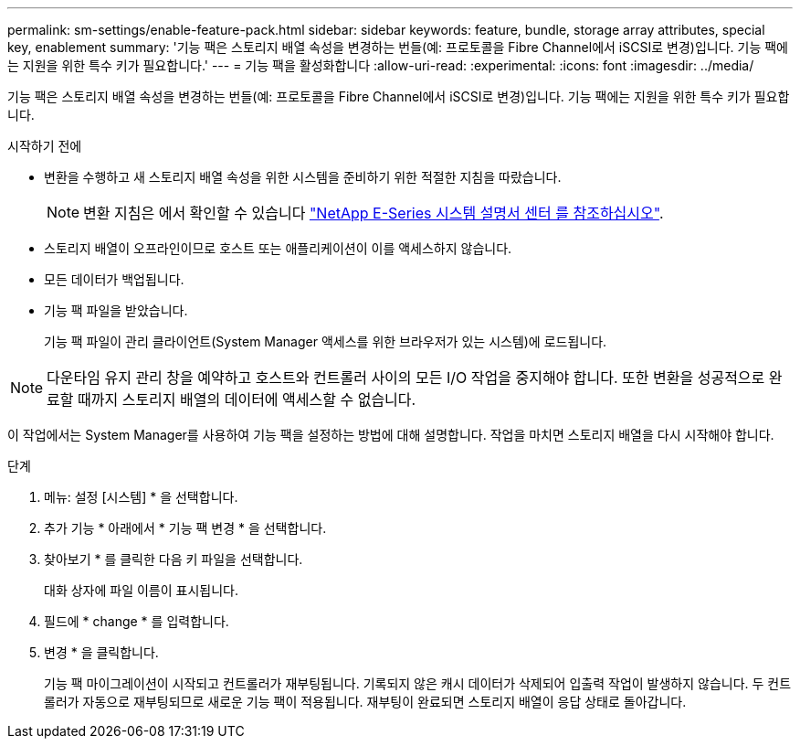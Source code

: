 ---
permalink: sm-settings/enable-feature-pack.html 
sidebar: sidebar 
keywords: feature, bundle, storage array attributes, special key, enablement 
summary: '기능 팩은 스토리지 배열 속성을 변경하는 번들(예: 프로토콜을 Fibre Channel에서 iSCSI로 변경)입니다. 기능 팩에는 지원을 위한 특수 키가 필요합니다.' 
---
= 기능 팩을 활성화합니다
:allow-uri-read: 
:experimental: 
:icons: font
:imagesdir: ../media/


[role="lead"]
기능 팩은 스토리지 배열 속성을 변경하는 번들(예: 프로토콜을 Fibre Channel에서 iSCSI로 변경)입니다. 기능 팩에는 지원을 위한 특수 키가 필요합니다.

.시작하기 전에
* 변환을 수행하고 새 스토리지 배열 속성을 위한 시스템을 준비하기 위한 적절한 지침을 따랐습니다.
+
[NOTE]
====
변환 지침은 에서 확인할 수 있습니다 http://mysupport.netapp.com/info/web/ECMP1658252.html["NetApp E-Series 시스템 설명서 센터 를 참조하십시오"^].

====
* 스토리지 배열이 오프라인이므로 호스트 또는 애플리케이션이 이를 액세스하지 않습니다.
* 모든 데이터가 백업됩니다.
* 기능 팩 파일을 받았습니다.
+
기능 팩 파일이 관리 클라이언트(System Manager 액세스를 위한 브라우저가 있는 시스템)에 로드됩니다.



[NOTE]
====
다운타임 유지 관리 창을 예약하고 호스트와 컨트롤러 사이의 모든 I/O 작업을 중지해야 합니다. 또한 변환을 성공적으로 완료할 때까지 스토리지 배열의 데이터에 액세스할 수 없습니다.

====
이 작업에서는 System Manager를 사용하여 기능 팩을 설정하는 방법에 대해 설명합니다. 작업을 마치면 스토리지 배열을 다시 시작해야 합니다.

.단계
. 메뉴: 설정 [시스템] * 을 선택합니다.
. 추가 기능 * 아래에서 * 기능 팩 변경 * 을 선택합니다.
. 찾아보기 * 를 클릭한 다음 키 파일을 선택합니다.
+
대화 상자에 파일 이름이 표시됩니다.

. 필드에 * change * 를 입력합니다.
. 변경 * 을 클릭합니다.
+
기능 팩 마이그레이션이 시작되고 컨트롤러가 재부팅됩니다. 기록되지 않은 캐시 데이터가 삭제되어 입출력 작업이 발생하지 않습니다. 두 컨트롤러가 자동으로 재부팅되므로 새로운 기능 팩이 적용됩니다. 재부팅이 완료되면 스토리지 배열이 응답 상태로 돌아갑니다.


